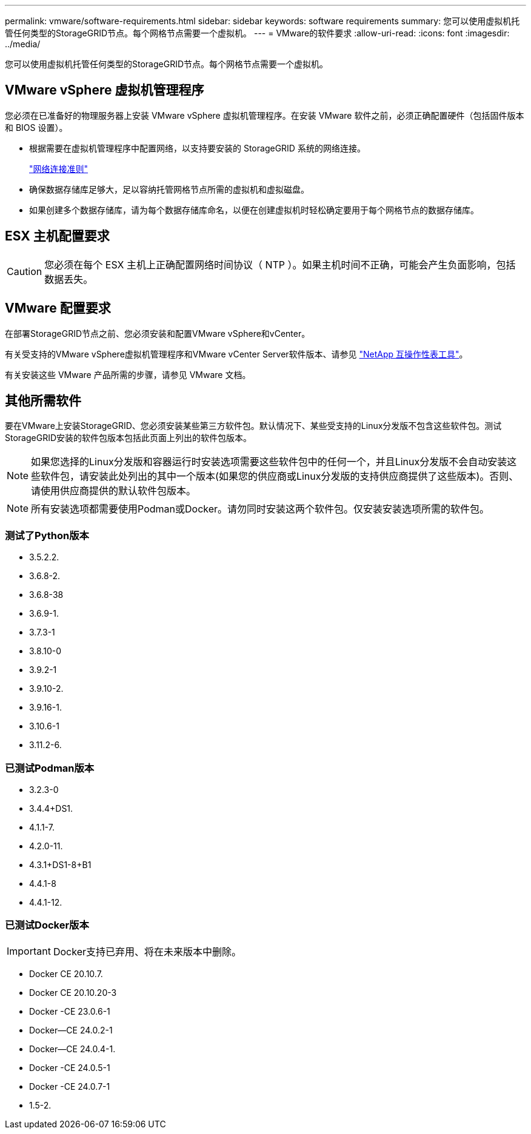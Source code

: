 ---
permalink: vmware/software-requirements.html 
sidebar: sidebar 
keywords: software requirements 
summary: 您可以使用虚拟机托管任何类型的StorageGRID节点。每个网格节点需要一个虚拟机。 
---
= VMware的软件要求
:allow-uri-read: 
:icons: font
:imagesdir: ../media/


[role="lead"]
您可以使用虚拟机托管任何类型的StorageGRID节点。每个网格节点需要一个虚拟机。



== VMware vSphere 虚拟机管理程序

您必须在已准备好的物理服务器上安装 VMware vSphere 虚拟机管理程序。在安装 VMware 软件之前，必须正确配置硬件（包括固件版本和 BIOS 设置）。

* 根据需要在虚拟机管理程序中配置网络，以支持要安装的 StorageGRID 系统的网络连接。
+
link:../network/index.html["网络连接准则"]

* 确保数据存储库足够大，足以容纳托管网格节点所需的虚拟机和虚拟磁盘。
* 如果创建多个数据存储库，请为每个数据存储库命名，以便在创建虚拟机时轻松确定要用于每个网格节点的数据存储库。




== ESX 主机配置要求


CAUTION: 您必须在每个 ESX 主机上正确配置网络时间协议（ NTP ）。如果主机时间不正确，可能会产生负面影响，包括数据丢失。



== VMware 配置要求

在部署StorageGRID节点之前、您必须安装和配置VMware vSphere和vCenter。

有关受支持的VMware vSphere虚拟机管理程序和VMware vCenter Server软件版本、请参见 https://imt.netapp.com/matrix/#welcome["NetApp 互操作性表工具"^]。

有关安装这些 VMware 产品所需的步骤，请参见 VMware 文档。



== 其他所需软件

要在VMware上安装StorageGRID、您必须安装某些第三方软件包。默认情况下、某些受支持的Linux分发版不包含这些软件包。测试StorageGRID安装的软件包版本包括此页面上列出的软件包版本。


NOTE: 如果您选择的Linux分发版和容器运行时安装选项需要这些软件包中的任何一个，并且Linux分发版不会自动安装这些软件包，请安装此处列出的其中一个版本(如果您的供应商或Linux分发版的支持供应商提供了这些版本)。否则、请使用供应商提供的默认软件包版本。


NOTE: 所有安装选项都需要使用Podman或Docker。请勿同时安装这两个软件包。仅安装安装选项所需的软件包。



=== 测试了Python版本

* 3.5.2.2.
* 3.6.8-2.
* 3.6.8-38
* 3.6.9-1.
* 3.7.3-1
* 3.8.10-0
* 3.9.2-1
* 3.9.10-2.
* 3.9.16-1.
* 3.10.6-1
* 3.11.2-6.




=== 已测试Podman版本

* 3.2.3-0
* 3.4.4+DS1.
* 4.1.1-7.
* 4.2.0-11.
* 4.3.1+DS1-8+B1
* 4.4.1-8
* 4.4.1-12.




=== 已测试Docker版本


IMPORTANT: Docker支持已弃用、将在未来版本中删除。

* Docker CE 20.10.7.
* Docker CE 20.10.20-3
* Docker -CE 23.0.6-1
* Docker—CE 24.0.2-1
* Docker—CE 24.0.4-1.
* Docker -CE 24.0.5-1
* Docker -CE 24.0.7-1
* 1.5-2.

